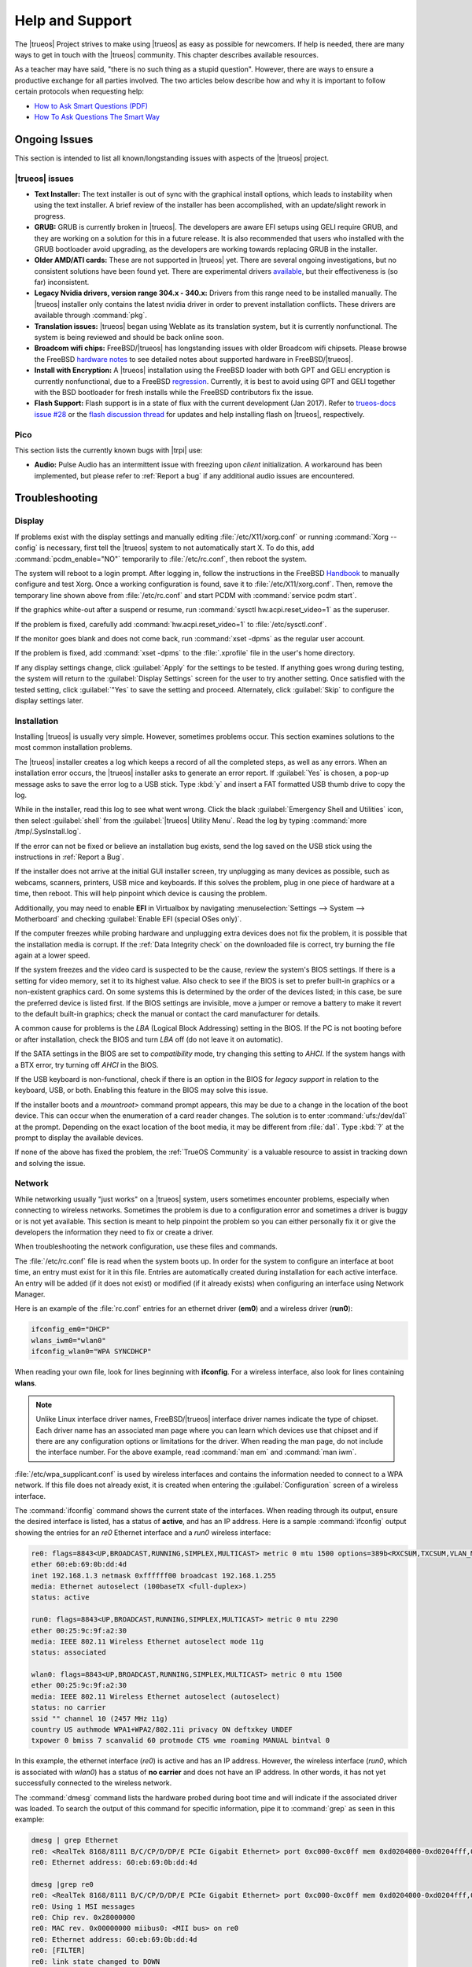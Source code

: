 .. index:: help
.. _Help and Support:

Help and Support
****************

The |trueos| Project strives to make using |trueos| as easy as possible
for newcomers. If help is needed, there are many ways to get in touch
with the |trueos| community. This chapter describes available resources.

As a teacher may have said, "there is no such thing as a stupid
question". However, there are ways to ensure a productive exchange for
all parties involved. The two articles below describe how and why it is
important to follow certain protocols when requesting help:

* `How to Ask Smart Questions (PDF) <http://divajutta.com/doctormo/foo/ask-smart-questions.pdf>`_

* `How To Ask Questions The Smart Way <http://catb.org/~esr/faqs/smart-questions.html>`_

.. index:: help, ongoing issues
.. _Ongoing Issues:

Ongoing Issues
==============

This section is intended to list all known/longstanding issues with
aspects of the |trueos| project.

.. index:: help, TrueOS
.. _TrueOS issues:

|trueos| issues
---------------

* **Text Installer:** The text installer is out of sync with the
  graphical install options, which leads to instability when using the
  text installer. A brief review of the installer has been accomplished,
  with an update/slight rework in progress.

* **GRUB:** GRUB is currently broken in |trueos|. The developers are
  aware EFI setups using GELI require GRUB, and they are working on a
  solution for this in a future release. It is also recommended that
  users who installed with the GRUB bootloader avoid upgrading, as the
  developers are working towards replacing GRUB in the installer.

* **Older AMD/ATI cards:** These are not supported in |trueos| yet.
  There are several ongoing investigations, but no consistent solutions
  have been found yet. There are experimental drivers
  `available <https://www.freebsd.org/cgi/man.cgi?query=radeon&sektion=4>`_,
  but their effectiveness is (so far) inconsistent.

* **Legacy Nvidia drivers, version range 304.x - 340.x:** Drivers from
  this range need to be installed manually. The |trueos| installer only
  contains the latest nvidia driver in order to prevent installation
  conflicts. These drivers are available through :command:`pkg`.

* **Translation issues:** |trueos| began using Weblate as its
  translation system, but it is currently nonfunctional. The system is
  being reviewed and should be back online soon.

* **Broadcom wifi chips:** FreeBSD/|trueos| has longstanding issues
  with older Broadcom wifi chipsets. Please browse the FreeBSD
  `hardware notes <https://www.freebsd.org/relnotes/CURRENT/hardware/index.html>`_
  to see detailed notes about supported hardware in FreeBSD/|trueos|.

* **Install with Encryption:** A |trueos| installation using the FreeBSD
  loader with both GPT and GELI encryption is currently nonfunctional,
  due to a FreeBSD
  `regression <https://bugs.freebsd.org/bugzilla/show_bug.cgi?id=213491>`_.
  Currently, it is best to avoid using GPT and GELI together with the
  BSD bootloader for fresh installs while the FreeBSD contributors fix
  the issue.

* **Flash Support:** Flash support is in a state of flux with the
  current development (Jan 2017). Refer to
  `trueos-docs issue #28 <https://github.com/trueos/trueos-docs/issues/28>`_
  or the
  `flash discussion thread <https://discourse.trueos.org/t/flashpluginctl-on-looking-for-wrong-directory/501/16>`_
  for updates and help installing flash on |trueos|, respectively.

.. index:: help, pico
.. _Pico:

Pico
----

This section lists the currently known bugs with |trpi| use:

* **Audio:** Pulse Audio has an intermittent issue with freezing upon
  *client* initialization. A workaround has been implemented, but please
  refer to :ref:`Report a bug` if any additional audio issues are
  encountered.

.. index:: help, troubleshooting
.. _Troubleshooting:

Troubleshooting
===============

.. index:: help, troubleshooting, display
.. _Display:

Display
-------

.. TODO review these options and update as necessary with openrc options.

If problems exist with the display settings and manually editing
:file:`/etc/X11/xorg.conf` or running :command:`Xorg --config` is
necessary, first tell the |trueos| system to not automatically start X.
To do this, add :command:`pcdm_enable="NO"` temporarily to
:file:`/etc/rc.conf`, then reboot the system.

The system will reboot to a login prompt. After logging in, follow the
instructions in the FreeBSD
`Handbook <http://www.freebsd.org/doc/en_US.ISO8859-1/books/handbook/x-config.html>`_
to manually configure and test Xorg. Once a working configuration is
found, save it to :file:`/etc/X11/xorg.conf`. Then, remove the
temporary line shown above from :file:`/etc/rc.conf` and start PCDM with
:command:`service pcdm start`.

If the graphics white-out after a suspend or resume, run
:command:`sysctl hw.acpi.reset_video=1` as the superuser.

If the problem is fixed, carefully add :command:`hw.acpi.reset_video=1`
to :file:`/etc/sysctl.conf`.

If the monitor goes blank and does not come back, run
:command:`xset -dpms` as the regular user account.

If the problem is fixed, add :command:`xset -dpms` to the
:file:`.xprofile` file in the user's home directory.

If any display settings change, click :guilabel:`Apply` for the settings
to be tested. If anything goes wrong during testing, the system will
return to the :guilabel:`Display Settings` screen for the user to try
another setting. Once satisfied with the tested setting, click
:guilabel:`"Yes` to save the setting and proceed. Alternately, click
:guilabel:`Skip` to configure the display settings later.

.. index:: help, troubleshooting, installation
.. _installation:

Installation
------------

Installing |trueos| is usually very simple. However, sometimes problems
occur. This section examines solutions to the most common installation
problems.

The |trueos| installer creates a log which keeps a record of all the
completed steps, as well as any errors. When an installation error
occurs, the |trueos| installer asks to generate an error report. If
:guilabel:`Yes` is chosen, a pop-up message asks to save the error log
to a USB stick. Type :kbd:`y` and insert a FAT formatted USB thumb drive
to copy the log.

While in the installer, read this log to see what went wrong. Click the
black :guilabel:`Emergency Shell and Utilities` icon, then select
:guilabel:`shell` from the :guilabel:`|trueos| Utility Menu`. Read the
log by typing :command:`more /tmp/.SysInstall.log`.

If the error can not be fixed or believe an installation bug exists,
send the log saved on the USB stick using the instructions in
:ref:`Report a Bug`.

If the installer does not arrive at the initial GUI installer screen,
try unplugging as many devices as possible, such as webcams, scanners,
printers, USB mice and keyboards. If this solves the problem, plug in
one piece of hardware at a time, then reboot. This will help pinpoint
which device is causing the problem.

Additionally, you may need to enable **EFI** in Virtualbox by navigating
:menuselection:`Settings --> System --> Motherboard` and checking
:guilabel:`Enable EFI (special OSes only)`.

If the computer freezes while probing hardware and unplugging extra
devices does not fix the problem, it is possible that the installation
media is corrupt. If the :ref:`Data Integrity check` on the downloaded
file is correct, try burning the file again at a lower speed.

If the system freezes and the video card is suspected to be the cause,
review the system's BIOS settings. If there is a setting for video
memory, set it to its highest value. Also check to see if the BIOS is
set to prefer built-in graphics or a non-existent graphics card. On some
systems this is determined by the order of the devices listed; in this
case, be sure the preferred device is listed first. If the BIOS settings
are invisible, move a jumper or remove a battery to make it revert to
the default built-in graphics; check the manual or contact the card
manufacturer for details.

A common cause for problems is the *LBA* (Logical Block Addressing)
setting in the BIOS. If the PC is not booting before or after
installation, check the BIOS and turn *LBA* off (do not leave it on
automatic).

If the SATA settings in the BIOS are set to *compatibility* mode, try
changing this setting to *AHCI*. If the system hangs with a BTX error,
try turning off *AHCI* in the BIOS.

If the USB keyboard is non-functional, check if there is an option in
the BIOS for *legacy support* in relation to the keyboard, USB,
or both. Enabling this feature in the BIOS may solve this issue.

If the installer boots and a *mountroot>* command prompt appears, this
may be due to a change in the location of the boot device. This can
occur when the enumeration of a card reader changes. The solution is
to enter :command:`ufs:/dev/da1` at the prompt. Depending on the exact
location of the boot media, it may be different from :file:`da1`. Type
:kbd:`?` at the prompt to display the available devices.

If none of the above has fixed the problem, the :ref:`TrueOS Community`
is a valuable resource to assist in tracking down and solving the issue.

.. index:: help, troubleshooting, network
.. _Network:

Network
-------

While networking usually "just works" on a |trueos| system, users
sometimes encounter problems, especially when connecting to wireless
networks. Sometimes the problem is due to a configuration error and
sometimes a driver is buggy or is not yet available. This section is
meant to help pinpoint the problem so you can either personally fix it
or give the developers the information they need to fix or create a
driver.

When troubleshooting the network configuration, use these files and
commands.

The :file:`/etc/rc.conf` file is read when the system boots up. In
order for the system to configure an interface at boot time, an entry
must exist for it in this file. Entries are automatically created
during installation for each active interface. An entry will be added
(if it does not exist) or modified (if it already exists) when
configuring an interface using Network Manager.

Here is an example of the :file:`rc.conf` entries for an ethernet driver
(**em0**) and a wireless driver (**run0**):

.. code-block:: none

 ifconfig_em0="DHCP"
 wlans_iwm0="wlan0"
 ifconfig_wlan0="WPA SYNCDHCP"

When reading your own file, look for lines beginning with **ifconfig**.
For a wireless interface, also look for lines containing **wlans**.

.. note:: Unlike Linux interface driver names, FreeBSD/|trueos|
   interface driver names indicate the type of chipset. Each driver
   name has an associated man page where you can learn which devices
   use that chipset and if there are any configuration options or
   limitations for the driver. When reading the man page, do not
   include the interface number. For the above example, read
   :command:`man em` and :command:`man iwm`.

:file:`/etc/wpa_supplicant.conf` is used by wireless interfaces and
contains the information needed to connect to a WPA network. If this
file does not already exist, it is created when entering the
:guilabel:`Configuration` screen of a wireless interface.

The :command:`ifconfig` command shows the current state of the
interfaces. When reading through its output, ensure the desired
interface is listed, has a status of **active**, and has an IP address.
Here is a sample :command:`ifconfig` output showing the entries for an
*re0* Ethernet interface and a *run0* wireless interface:

.. code-block:: none

 re0: flags=8843<UP,BROADCAST,RUNNING,SIMPLEX,MULTICAST> metric 0 mtu 1500 options=389b<RXCSUM,TXCSUM,VLAN_MTU,VLAN_HWTAGGING,VLAN_HWCSUM,WOL_UCAST,WOL_MCAST,WOL_MAGIC>
 ether 60:eb:69:0b:dd:4d
 inet 192.168.1.3 netmask 0xffffff00 broadcast 192.168.1.255
 media: Ethernet autoselect (100baseTX <full-duplex>)
 status: active

 run0: flags=8843<UP,BROADCAST,RUNNING,SIMPLEX,MULTICAST> metric 0 mtu 2290
 ether 00:25:9c:9f:a2:30
 media: IEEE 802.11 Wireless Ethernet autoselect mode 11g
 status: associated

 wlan0: flags=8843<UP,BROADCAST,RUNNING,SIMPLEX,MULTICAST> metric 0 mtu 1500
 ether 00:25:9c:9f:a2:30
 media: IEEE 802.11 Wireless Ethernet autoselect (autoselect)
 status: no carrier
 ssid "" channel 10 (2457 MHz 11g)
 country US authmode WPA1+WPA2/802.11i privacy ON deftxkey UNDEF
 txpower 0 bmiss 7 scanvalid 60 protmode CTS wme roaming MANUAL bintval 0

In this example, the ethernet interface (*re0*) is active and has an IP
address. However, the wireless interface (*run0*, which is associated
with *wlan0*) has a status of **no carrier** and does not have an IP
address. In other words, it has not yet successfully connected to the
wireless network.

The :command:`dmesg` command lists the hardware probed during boot time
and will indicate if the associated driver was loaded. To search the
output of this command for specific information, pipe it to
:command:`grep` as seen in this example:

.. code-block:: none

 dmesg | grep Ethernet
 re0: <RealTek 8168/8111 B/C/CP/D/DP/E PCIe Gigabit Ethernet> port 0xc000-0xc0ff mem 0xd0204000-0xd0204fff,0xd0200000-0xd0203fff irq 17 at device 0.0 on pci8
 re0: Ethernet address: 60:eb:69:0b:dd:4d

 dmesg |grep re0
 re0: <RealTek 8168/8111 B/C/CP/D/DP/E PCIe Gigabit Ethernet> port 0xc000-0xc0ff mem 0xd0204000-0xd0204fff,0xd0200000-0xd0203fff irq 17 at device 0.0 on pci8
 re0: Using 1 MSI messages
 re0: Chip rev. 0x28000000
 re0: MAC rev. 0x00000000 miibus0: <MII bus> on re0
 re0: Ethernet address: 60:eb:69:0b:dd:4d
 re0: [FILTER]
 re0: link state changed to DOWN
 re0: link state changed to UP

 dmesg | grep run0
 run0: <1.0> on usbus3
 run0: MAC/BBP RT3070 (rev 0x0201), RF RT2020 (MIMO 1T1R), address 00:25:9c:9f:a2:30
 run0: firmware RT2870 loaded

If the desired interface does not show up in :command:`ifconfig` or
:command:`dmesg`, it is possible a driver for this card is not provided
with the operating system. If the interface is built into the
motherboard of the computer, use the :command:`pciconf` command to find
out the type of card:

.. code-block:: none

 pciconf -lv | grep Ethernet
 device = 'Gigabit Ethernet NIC(NDIS 6.0) (RTL8168/8111/8111c)'

 pciconf -lv | grep wireless
 device = 'Realtek RTL8191SE wireless LAN 802.11N PCI-E NIC (RTL8191SE?)'

In this example, there is a built-in Ethernet device using a driver
which supports the *RTL8168/8111/8111c* chipsets. As we saw earlier, the
driver is *re0*. The built-in wireless device was also found but the *?*
indicates a driver for the *RTL8191SE* chipset was not found. A web
search for **FreeBSD RTL8191SE** will give an indication if a driver
existsor is being developed.

The FreeBSD Handbook chapter on
`Wireless Networking <http://www.freebsd.org/doc/en_US.ISO8859-1/books/handbook/network-wireless.html>`_
provides a good overview of how wireless works and offers additional
troubleshooting suggestions.

.. index:: help, troubleshooting, printer
.. _printer:

Printer
-------

Here are some solutions to common printing problems:

* **A test page prints but it is all garbled:** This typically means
  the system is using the wrong driver. If your specific model was not
  listed, click :menuselection:`Adminstration --> Modify Printer` for
  the printer in the :guilabel:`Printers` tab. In the screen shown in
  :ref:`print7`, try choosing another driver close to your model
  number. If trial and error does not fix the problem, see if there are
  any suggestions for your model in the
  `Open Printing database <http://www.openprinting.org/printers>`_. A
  web search for the word "freebsd" followed by the printer model name
  may also help you find the correct driver to use.

* **Nothing happens when you try to print:** In this case, type
  :command:`tail -f /var/log/cups/error_log` in a console and then try
  to print a test page. The error messages should appear in the console.
  If the solution is not obvious from the error messages, try a web
  search for the error message. If still stuck, post the error, the
  model of your printer, and your version of |trueos| as you
  :ref:`Report a Bug`.

.. index:: help, troubleshooting, sound
.. _sound:

Sound
-----

Type :command:`mixer` from the command line to see the current sound
settings

.. code-block:: none

 mixer
 Mixer vol      is currently set to   0:0
 Mixer pcm      is currently set to 100:100
 Mixer speaker  is currently set to 100:100
 Mixer mic      is currently set to  50:50
 Mixer rec      is currently set to   1:1
 Mixer monitor  is currently set to  42:42
 Recording source: monitor

If any of these settings are set to *0*, set them to a higher value by
specifying the name of the mixer setting and a percentage value up to
*100*

.. code-block:: none

 mixer vol 100
 Setting the mixer vol from 0:0 to 100:100.

To make the change permanent, create a file named :file:`.xprofile` in
the home directory the containing the corrected mixer setting.

If only one or two mixer settings are available, the default mixer
channel will need to change. As the superuser, try
:command:`sysctl -w hw.snd.default_unit=1` to alter the mixer channel.

To see if the mixer has changed to the correct channel, type
:command:`mixer` again. If there are still only have one or two mixer
settings, try setting the :command:`sysctl` value to *2*, and, if
necessary, *3*.

Once all of the mixer settings appear and none are set to *0*, sound
should now work. If it still does not, these resources may help pinpoint
the problem:

* `Sound Section of FreeBSD Handbook <http://www.freebsd.org/doc/en_US.ISO8859-1/books/handbook/sound-setup.html>`_

* `FreeBSD Sound Wiki <https://wiki.FreeBSD.org/Sound>`_

If sound issues persist, check the :ref:`Help and Support` chapter to
determine what help resources are available. If/when reporting the
issue, be sure to include both the version of |trueos| and name of
the sound card.

.. index:: community, chat
.. _TrueOS Community:

The |trueos| Community
======================

The |trueos| community has grown and evolved since the project's
inception. A wide variety of chat channels and forum options are now
available for users to interact with each other, contributors to the
project, and the core development team.

.. index:: community, gitter
.. _Gitter Chat:

Gitter Chat
-----------

The |trueos| Project uses
`Gitter <https://en.wikipedia.org/wiki/Gitter>`_ to provide real-time
chat and collaboration with |trueos| users and developers. Gitter does
not require an application to use, but does require a login using
either an existing GitHub or Twitter account.

To access the TrueOS Gitter community, point a web browser to
https://gitter.im/trueos.

Gitter also maintains a full archive of the chat history. This means
lengthy conversations about hardware issues or workarounds are always
available for reference. To access the Gitter archive, navigate to
the desired |trueos| room's archive. For example, here is the address of
the TrueOS Lobby archive: https://gitter.im/trueos/Lobby/archives.

.. note:: It is not required to log in to Gitter to browse the archive.

Gitter is a great way to chat with other users and get answers to
questions. Here are few things to keep in mind when asking a question
on the Gitter channel:

* Most of the regular users are always logged in, even when they are
  away from their computer or are busy doing other things. If no one
  responds immediately, do not get mad, leave the channel, and never
  come back again. Stick around for a while to see if anyone responds.

* Users represent many different time zones. It is quite possible it is
  late at night or very early in the morning for some users when asking
  a question.

* Do not post large error messages in the channel. Instead, use a
  pasting service such as pastebin.com and refer to the URL on channel.

* Be polite and do not demand a response from others.

* It is considered rude to "Chat Privately" with someone who does not
  know you without first asking their permission. If no one answers
  the question, do not start chatting privately with unkown people in
  the room.

* The first time joining the channel, it is okay to say hi and introduce
  yourself. If a new person joins the channel, feel free to welcome them
  and to make them feel welcome.

.. index:: community, reddit
.. _TrueOS Subreddit:

|trueos| Subreddit
------------------

The |trueos| Project also has a
`Subreddit <https://www.reddit.com/r/TrueOS/>`_ for users who prefer
to use Reddit to ask questions and to search for or post how-tos. A
Reddit account is not required in order to read the Subreddit, but will
be necessary to create a login account to submit or comment on posts.

.. index:: community, discourse
.. _Discourse:

Discourse
---------

|trueos| also has a discourse `channel <https://discourse.trueos.org/>`_
managed concurrently with the Subreddit. Functionally similar to the
Subreddit, a new user will need to sign up with Discourse in order to
create posts, but it is possible to view the current posts without an
account.

.. index:: community, IRC
.. _IRC:

IRC
---

Like many open source projects, |trueos| has an Internet Relay Chat
(IRC) channel so users can chat and get help in real time. To get
connected, use this information in your IRC client:

* Server name: irc.freenode.net
* Channel name: #trueos (note the :kbd:`#` is required)

|appcafe| has an IRC category where you can find IRC client software.
If you do not wish to install an IRC client, you can use the web
interface to view #trueos.

IRC is a great way to chat with other users and get answers to your
questions. Here are a few things to keep in mind if you ask a question
on IRC:

* Most of the regular users are always logged in, even when they are
  away from their computer or are busy doing other things. If you do not
  get an answer right away, do not get mad, leave the channel, and never
  come back again. Stick around for a while to see if anyone responds.
* IRC users represent many different time zones. It possibly late at
  night or very early in the morning for some users when you ask a
  question.
* Do not post error messages in the channel as the IRC software will
  probably kick you out for flooding and it is considered to be bad
  etiquette. Instead, use a pasting service such as
  `pastebin <http://pastebin.com/>`_ and refer to the URL on channel.
* Be polite and do not demand that others answer your question.
* It is considered rude to DM (direct message) someone who does not know
  you. If no one answers your question, do not start DMing people you do
  not know.
* The first time you join a channel, it is okay to say hi and introduce
  yourself.


.. index:: community, social
.. _Social Media:

Social Media
------------

The |trueos| project maintains several social media sites to help users
keep up-to-date with what is happening and to provide venues for
developers and users to network with each other. Anyone is welcome to
join.

* `Official TrueOS® Blog <https://www.trueos.org/blog/>`_

* `TrueOS® Project on Twitter <https://twitter.com/TrueOS_Project/>`_

* `TrueOSD® Facebook Group <https://www.facebook.com/groups/4210443834/>`_

* `TrueOS® LinkedIn Group <http://www.linkedin.com/groups?gid=1942544>`_

.. index:: contributing
.. _Get Involved:

Contributing to |trueos|
========================

Many in the |trueos| community have assisted in its development,
providing valuable contributions to the project. |trueos| is a large
project with many facets, meaning there is ample opportunity for a wide
variety of skill sets to easily improve the project.

.. index:: contributing, bug
.. _Report a bug:

Report a bug
------------

One of the most effective ways to assist the |trueos| Project is by
reporting problems or bugs encountered while using |trueos|. Anyone can
report a |trueos| bug. Here is a rundown of the |trueos| bug
reporting tools:

* |trueos| uses `GitHub <https://github.com/trueos/>`_, to manage bugs.
  A GitHub account is required before bugs can be reported. Navigate
  to https://github.com, fill in the required fields, and click
  :guilabel:`Sign up for GitHub` to create a new github account.

.. note:: The GitHub issues tracker uses email to update contributors
   on the status of bugs. Please use a valid and frequently used
   email address when creating a GitHub account for the efficient
   resolution of issues.

* The |trueos| code has been organized into repositories representing
  the |lumina| desktop, the graphical utilities, |sysadm|, and various
  other applications. When reporting a bug, select the *trueos-core*"
  repository. If the bug is specific to |lumina|, instead select the
  *lumina* repository.

* After clicking a repostitory name, use the :guilabel:`Search` bar on
  its page to confirm no similar bug report exists. If a similar
  report does exist, add any additional information to the report via
  a comment. While it is not required to log in to search existing bugs,
  adding a comment or creating a new report does require signing into
  the website.

* To create a new bug report, navigate to the 
  `trueos-core repository <https://github.com/trueos/trueos-core>`_ and
  press :menuselection:`Issues --> New Issue` within the repository.
  :numref:`Figure %s <bug1>` shows the creation of a new bug report.
  
.. _bug1:

.. figure:: images/bug1.png
   :scale: 100%

   : Creating a Bug Report

Here are some guidelines for creating solid bug reports:

**Title Area**

The ideal title is clear, concise, and informative. Here are some
recommendations for creating a title:

* Be objective and clear (and refrain from using idioms or slang).
* Include the application name if the issue is related to an application.
* Include keywords from any error messages you receive.
* Avoid using vague language such as "failed", "useless", or "crashed".

Here are some examples to show the difference between a helpful title
and a non-helpful title:

.. code-block:: none

   Example 1:

   Non-Helpful:
   Lumina-FM crashed.
   Helpful:
   Lumina-FM crashed after clicking on a directory name.

   Example 2:

   Non-Helpful:
   Extracting an archive doesn't work.
   Helpful:
   Lumina-Archiver shows the error "file not supported" when opening a .cab file.


**Comment Area**

Like with the *title*, being clear and concise is extremely helpful.
Many people feel they must fill this area with lots of information.
While listing a lot of information seems helpful, specific details are
often more useful in issue resolution.

The most important pieces of information to include are:

A) What happened.

B) What you expected to happen.

C) (**Critical**) Steps to reproduce the issue. Please provide the exact
   steps you can take to produce this issue from a fresh boot. If the
   issue is application specific, provide the exact steps from a fresh
   start of the application.

D) List any changes you may have made to your system from its initial
   install. In most cases, this does not need to be extremely detailed.
   We simply need to know if you have installed or removed any major
   applications or if you have changed any OS settings. If you are
   unsure of every change you have made, list what comes to mind.

E) List the hardware of the system where the issue occurred. If you are
   using an OEM laptop/Desktop, telling us the brand/model is usually
   sufficient. If the issue is wireless related, please check the
   system manufacturer's website for your brand/model and let us know
   what wireless cards may be shipped in your laptop. If you are using
   a custom built desktop, all we primarily need to know is CPU, RAM,
   and GPU. If you happen to know the motherboard model, please include
   that as well. Attaching a copy of :file:`/var/run/dmesg.boot` may be
   helpful, as this file shows the hardware probed the last time the
   |trueos| system booted. Finally, including the output of
   :command:`uname -a` is helpful.

Being clear and direct with your answers is very helpful. Since we are
not watching you use your computer and do not see what you see, we are
totally dependent on your clear explanation. We only know what you tell
us. Some users worry they have not provided enough information when they
file a ticket. In most cases, providing the information for these five
items is sufficient. If we need additional information, we will request
it.

**Additional Information**

Please do not think you are unable to file your bug ticket without
additional information. Providing the listed information above is the
most important information for contributors to know. Providing logs does
not help as much as those five pieces of information. In some cases,
providing logs without providing those five items may mean we are unable
to resolve the issue you are having.

Additionally useful information may include: 

* Screen captures of the error.
  `Lumina Screenshot <https://lumina-desktop.org/handbook/luminautl.html#screenshot>`_
  may be useful.
* Command Line Output Logs
* Truss Logs
* Debugger Backtrace Logs

After describing the issue, click :guilabel:`Submit new issue` to create
the issue. The bug tracker will attach a unique number to the report and
send update messages to the the registered email address whenever
activity occurs with the bug report.

.. index:: contributing, testing
.. _Become a Beta Tester:

Become a Beta Tester
--------------------

If you enjoy tinkering with operating systems and have a bit of spare
time, one of the most effective ways to can assist the |trueos|
community is by reporting any encountered problems while using |trueos|.

If a spare system or virtual machine is available, you can also download
and try out the latest testing snapshots. Having as many people as
possible using |trueos| on many different hardware configurations
assists the Project in finding and fixing bugs. This makes using
|trueos| better for everyone.

If becoming a tester is tempting, join the Gitter
`TrueOS® Lobby <https://gitter.im/trueos/Lobby>`_. New testing versions,
once available, will be announced here. You will also be able to see
any problems other testers are finding and can check to see if the
problem exists on your hardware as well.

Anyone can become a beta tester. If you find a bug while testing,
accurately describe the situation when
:ref:`Reporting a bug <Report a bug>` so it can be fixed as soon as
possible.

.. index:: contributing, translations
.. _Become a Translator:

Translation
-----------

If interested in translating |trueos| into your native language, start
by choosing which of the three translation areas to work in:

1. Translate the graphical menus within the |trueos| operating system.

2. Translate the documentation published with |trueos|.

3. Translate the |trueos| website.

This section describes each of these translation areas in more detail
and how to begin as a translator.

Regardless of the type of desired translation, you should first join the
`TrueOS® Lobby <https://gitter.im/trueos/Lobby>`_. The first time
joining the channel, introduce yourself and indicate which language(s)
and which type(s) of translations you can assist with. This allows you
to meet other volunteers as well as stay informed of any notices or
updates affecting translators.

.. index:: contributing, translations, interface
.. _Interface Translation:

Interface Translation
^^^^^^^^^^^^^^^^^^^^^

|trueos| uses `Weblate <https://weblate.org>`_ for managing
localization of the menu screens used by the installer and the |trueos|
utilities. Weblate makes it easy to find out if your native language
has been fully localized for |trueos|. It also makes it easy to verify
and submit translated text as it provides a web editor and commenting
system. This means translators can spend more time making and
reviewing translations rather than learning how to use a translation
tool.

To assist with a localization, open the
`TrueOS® translation website <http://weblate.trueos.org/>`_ in a web
browser. An example is seen in :numref:`Figure %s <translate1>`. 

.. _translate1:

.. figure:: images/translate1.png
   :scale: 100%

   : |trueos| Weblate Translation System

Before editing a translation, first create a a login account and verify
the activation email. Once logged in, click 
:guilabel:`Manage your languages`, shown in
:numref:`Figure %s <translate2>`.

.. _translate2:

.. figure:: images/translate2.png
   :scale: 100%

   : Weblate Dashboard

In the screen shown in :numref:`Figure %s <translate3>`, use the
:guilabel:`Interface Language` drop-down menu to select the language for
the Weblate interface. Then, in :guilabel:`Translated languages`, use
the :guilabel:`arrows` to add or remove the languages you wish to
translate. Once any selections are made, click :guilabel:`Save`.

.. _translate3:

.. figure:: images/translate3.png
   :scale: 100%

   : Manage Languages

.. note:: If the language you wish to translate is missing from the
   "Translated languages" menu, request its addition in the
   `TrueOS® Lobby <https://gitter.im/trueos/Lobby>`_.

Next, click :guilabel:`Projects` at the top of the screen to select
a localization project. In the example shown in
:numref:`Figure %s <translate4>`, the user has selected the
*trueos-utils-qt5* project, which represents the localization of the
|trueos| graphical interface. This screen shows the components of the
project and the current progress of each component's translation. The
green bar indicates the localization percentage. If a component is not
at 100%, this means its untranslated menus will instead appear in
English.

.. _translate4:

.. figure:: images/translate4.png
   :scale: 100%

   : Project Selection

To start translating, click a component name. In the screen shown in
:numref:`Figure %s <translate5>`, select a language and click
:guilabel:`Translate`.

.. _translate5:

.. figure:: images/translate5.png  
   :scale: 100%

   : Translation Languages

In the example shown in :numref:`Figure %s <translate6>`, the user has
selected to translate the *pc-installgui* component into the Spanish
language. The English text is displayed in the :guilabel:`Source` field
and the translator can type the Spanish translation into the
:guilabel:`Translation` field. Use the :guilabel:`arrows` near the
:guilabel:`Strings needing action` field to navigate between strings
to translate.

.. _translate6:

.. figure:: images/translate6.png
   :scale: 100%

   : Translation Editor

If assistance is needed with either a translation or the Weblate system,
ask for help in the `TrueOS® Lobby <https://gitter.im/trueos/Lobby>`_. 

.. index:: contributing, translations, documentation
.. _Documentation Translation:

Documentation Translation
^^^^^^^^^^^^^^^^^^^^^^^^^

.. TODO review this section with the final word on using Weblate for
   documentation translation.

The source for the |trueos| Users Handbook is stored in the
`TrueOS® github repository <https://github.com/trueos/trueos-docs/tree/master/trueos-handbook>`_.
This allows the documentation and its translations to be built with
the operating system. Documentation updates are automatically pushed
to the |trueos| website and, when the system is updated using the
|sysadm| `Update Manager <https://sysadm.us/handbook/client/sysadmclient.html#update-manager>`_,
the doc updates are installed to a local copy named
:file:`/usr/local/share/trueos/handbook/trueos.html`. This ensures the
installed version of the Handbook always matches the operating system
and new features are documented as they are added, appearing as a local
copy on the user's system.

The |trueos| build server provides the HTML version of the |trueos|
Users Handbook. Instructions for building your own HTML, PDF, or EPUB
version can be found in this
`README.md <https://github.com/trueos/trueos-docs/blob/master/trueos-handbook/README.md>`_.

The documentation source files have been integrated into the Weblate
translation system so the |trueos| documentation can be translated
using a web browser. The process is similar to
:ref:`Interface Translation` except **trueos-guide** mus be selected
from the :guilabel:`Projects` drop-down menu shown in :ref:`translate4`.

It is important to be aware of a few elements when translating the
documentation:

At this time, some formatting tags are still displayed in raw text, as
seen in the examples in :numref:`Figure %s <translate7>` and
:numref:`Figure %s <translate8>`.

.. danger:: Do not remove the formatting as this can break the
   documentation build for that language.

In :ref:`translate7`, it is fine to translate the phrase "Using the
Text Installer", but care must be taken to avoid removing any of the
surrounding colons and backticks, or to change the text of the *ref*
tag. In :ref:`translate8`, the asterisks are used to bold the words
"bare minimum". It is fine to translate "bare minimum", but do **not**
remove the asterisks.

.. _translate7:

.. figure:: images/translate7.png
   :scale: 100%

   : Formatting Characters - Do Not Remove

.. _translate8:

.. figure:: images/translate8.png
   :scale: 100%

   : More Formatting Characters

To build a local HTML copy that includes the latest translations, either
for personal use or to visualize the translated Guide, type these
commands from the command line:

.. note:: These instructions are for a |trueos| system.

.. code-block:: none

 sudo pkg install trueos-toolchain
 rehash
 git clone git://github.com/trueos/trueos-docs
 cd trueos-docs/trueos-handbook
 sudo make i18n
 make html
 ls _build
 doctrees                html-es                 html-tr  		pcbsd-handbook-i18n.txz               
 html                    html-fr                 html-uk
 html-da		 html-id		 locale
 html-de                 html-pt_BR        	 locale-po     

 
This will make an HTML version of the Guide for each of the available
translations. In this example, translations are available for English
(in :file:`html`), Danish, German, Spanish, French, Indonesian,
Brazilian Portuguese, Turkish, and UK English. To update the HTML at a
later time

.. code-block:: none

 cd ~/trueos-docs
 git pull
 cd trueos-docs/trueos-handbook 
 sudo make i18n
 sudo make html

.. index:: contributing, translations, website
.. _Website Translation:

Website Translation
^^^^^^^^^^^^^^^^^^^

If you are interested in translating the |trueos| website, introduce
yourself in the `TrueOS® Lobby <https://gitter.im/trueos/Lobby>`_.

Currently, the website is being translated to several languages,
including: Dutch, French, German, Polish, Spanish, Swedish, and Turkish.

.. index:: contributing, development
.. _Development:

Development
-----------

If you like programming, and especially coding on FreeBSD, we would
love to see you join the |trueos| team as a |trueos| committer.
Developers who want to help improve the |trueos| codebase are always
welcome! To participate in core development, introduce yourself in the
`TrueOS® Lobby <https://gitter.im/trueos/Lobby>`_. Feel free to browse
the :guilabel:`Issues` in the 
`TrueOS® repository <https://github.com/trueos/>`_. If you see
something you want to work on, or have a proposal for a project to add
to |trueos|, mention it and someone will be happy to help you get
started.

Most of the |trueos| specific GUI tools are developed in C++ using Qt
libraries and other non-GUI development is done using standard Bourne
shell scripts. There may be cases where other languages or libraries
are needed, but those will be evaluated on a case-by-case basis.

.. index:: contributing, development, source code
.. _Getting the Source Code:

Getting the Source Code
^^^^^^^^^^^^^^^^^^^^^^^

The |trueos| source code is available from
`GitHub <https://github.com/trueos/>`_. The code has been organized
into repositories which represent the |lumina| desktop, the graphical
utilities, |sysadm|, and various other applications. :command:`git`
needs to be installed in order to download the source code. When using
|trueos|, :command:`git` is included in the base install.

To download the source code, :command:`cd` to the directory to store
the source code and specify the name of the desired repository. In
this example, the user wishes to download the source for the graphical
utilities:

.. code-block:: none

 git clone git://github.com/trueos/trueos-utils-qt5

This will create a directory with the same name as the repository.

.. note:: To keep the local copy in sync with the official repository,
   periodically run :command:`git pull` within the directory.

.. TODO :command:`portsnap fetch extract` is being reworked. Use git
   instructions for now (12/5/16).

Before compiling any source, ensure the Ports Collection is installed.
At this time, **git** is used to fetch and update ports (see
:ref:`FreeBSD Ports`).

Fetching ports for the first time (as root):

.. code-block:: none

 # git clone http://github.com/trueos/freebsd-ports.git /usr/ports

Update an existing :file:`ports` directory (as root):

.. code-block:: none

 # cd /usr/ports
 
 # git pull

Then, :command:`cd` to the directory containing the source to build and
run the :command:`mkport.sh` script. In this example, the developer
wants to compile the graphical utilities:

.. code-block:: none

 cd trueos-utils-qt5

 ./mkport.sh /usr/ports/

This will create a port which can be installed. The name of the port
is located in :file:`mkport.sh`. This example determines the name of
the port directory, changes to it, and then builds the port. Since this
system is already running the |trueos| graphical utilities,
:command:`reinstall` is used to overwrite the current utilities:

.. code-block:: none

 grep port= mkport.sh
 port="sysutils/trueos-utils-qt5"
 cd /usr/ports/sysutils/trueos-utils-qt5
 make reinstall
 
If you plan to make source changes, several Qt IDEs are available in
the |sysadm| `AppCafe <https://sysadm.us/handbook/client/sysadmclient.html#appcafe>`_.
The `QtCreator <http://wiki.qt.io/Category:Tools::QtCreator>`_
application is a full-featured IDE designed to help new Qt users get up
and running faster while boosting the productivity of experienced Qt
developers.
`Qt Designer <http://doc.qt.io/qt-4.8/designer-manual.html>`_ is
lighter weight as it is only a :file:`.ui` file editor and does not
provide any other IDE functionality. 

If planning to submit changes to be included in |trueos|, fork the
repository using the instructions in
`fork a repo <https://help.github.com/articles/fork-a-repo>`_. Make your
changes to the fork, then submit them by issuing a
`git pull request <https://help.github.com/articles/using-pull-requests>`_.
Once your changes have been reviewed, they will be committed or sent
back with suggestions for improvement.

.. index:: contributing, development, guidelines
.. _Design Guidelines:

Design Guidelines
^^^^^^^^^^^^^^^^^

|trueos| is a community driven project that relies on the support of
developers in the community to help in the design and implementation
of new utilities and tools for |trueos|. The Project aims to present a
unified design so that programs feel familiar to users. As an example,
while programs could have **File**, **Main**, or **System** as their
first entry in a menu bar, **File** is used as the accepted norm for the
first category on the menu bar.

This section describes a small list of guidelines for menu and program
design in |trueos|.

Any graphical program that is a full-featured utility, such as
`Life Preserver <https://sysadm.us/handbook/client/sysadmclient.html#life-preserver>`_,
should have a *File* menu. However, file menus are not necessary for
small widget programs or dialogue boxes. When making a file menu, a good
rule of thumb is keep it simple. Most |trueos| utilities do not need
more than two or three items on the file menu.

**Configure** is our adopted standard for the category containing
settings or configuration-related settings. If additional categories
are needed, check to see what other |trueos| utilities are using.

File menu icons are taken from the KDE Oxygen theme located in
:file:`/usr/local/share/icons/oxygen`. Use these file menu icons so we
do not have many different icons used for the same function.
:numref:`Table %s <common icons>` lists the commonly used icons and
their default file names.

.. _common icons:

.. table:: : Commonly Used File Menu Icons

   +-----------+-----------------+--------------------+
   | Function  | File Menu Icon  | File Name          |
   +===========+=================+====================+
   | Quit      | row 1, cell 2   | window-close.png   |
   +-----------+-----------------+--------------------+
   | Settings  | row 2, cell 2   | configure.png      |
   +-----------+-----------------+--------------------+

|trueos| utilities use these buttons:

* **Apply:** Executes settings changes and leaves the window open.

* **Close:** Exits program without applying settings.

* **OK:** Closes dialogue window and saves settings.

* **Cancel:** Closes dialog window without applying settings.

* **Save:** Keeps the current settings and closes window.

Fully functional programs like
`Life Preserver <https://sysadm.us/handbook/client/sysadmclient.html#life-preserver>`_
do not use close buttons on the front of the application. Basically,
whenever there is a *File* menu, that and an :guilabel:`x` in the top
right corner of the application are used instead. Dialogues and widget
programs are exceptions to this rule.

Many users benefit from keyboard shortcuts and we aim to make them
available in every |trueos| utility. Qt makes it easy to assign
keyboard shortcuts. For instance, to configure keyboard shortcuts that
browse the **File** menu, put :command:`&File` in the text slot for the
menu entry when making the application. Whichever letter has the
:kbd:`&` symbol in front of it will become the hot key. You can also
make a shortcut key by clicking the menu or submenu entry and assigning
a shortcut key. Be careful not to duplicate hot keys or shortcut keys.
Every key in a menu and submenu should have a key assigned for ease of
use and accessibility. :numref:`Table %s <shortcuts>` and
:numref:`Table %s <hotkeys>` summarize the commonly used shortcut and
hot keys.

.. _shortcuts:

.. table:: : Shortcut Keys

   +---------------+---------+
   | Shortcut Key  | Action  |
   +===============+=========+
   | CTRL + Q      | Quit    |
   +---------------+---------+
   | F1            | Help    |
   +---------------+---------+

.. _hotkeys:

.. table:: : Hot Keys

   +-----------+-----------------+
   | Hot Key   | Action          |
   +===========+=================+
   | Alt + Q   | Quit            |
   +-----------+-----------------+
   | Alt + S   | Settings        |
   +-----------+-----------------+
   | Alt + I   | Import          |
   +-----------+-----------------+
   | Alt + E   | Export          |
   +-----------+-----------------+
   | ALT + F   | File Menu       |
   +-----------+-----------------+
   | ALT + C   | Configure Menu  |
   +-----------+-----------------+
   | ALT + H   | Help Menu       |
   +-----------+-----------------+

When saving an application's settings, the QSettings class should be
used if possible. There are two different *organizations*, depending
on whether the application is running with *root* permissions or user
permissions. Use **TrueOS** for the organization for applications which
run with user permissions and **TrueOS-root** for applications which are
started with root permissions via :command:`sudo`. Proper use prevents
the directory where settings files are saved from being locked down by
*root* applications, allowing user applications to save and load their
settings. Examples 1 and 2 demonstrate how to use the QSettings class
for each type of permission.

**Example 1: User Permission Settings**

.. code-block:: none

 (user application - C++ code): 
 QSettings settings("TRUEOS", "myapplication");

**Example 2: Root Permission Settings**

.. code-block:: none

 (root application - C++ code):
 QSettings settings("TRUEOS-root", "myapplication");

Developers will also find these resources helpful: 

* `Commits Mailing List <http://lists.pcbsd.org/mailman/listinfo/commits>`_

* `Qt 5.4 Documentation <http://doc.qt.io/qt-5/index.html>`_

* `C++ Tutorials <http://www.cplusplus.com/doc/tutorial/>`_

.. index:: contributing, advocacy
.. _Advocacy:

Advocacy
--------

Love |trueos|? Why not tell your family, friends, fellow students and
colleagues about it? You will not be the only one who prefers a
virus-free, feature-rich, and no-cost operating system. Here are some
suggestions for getting started:

* Burn a couple of DVDs and pass them out. If your school or user
  group has an upcoming event where you can promote |trueos|, you can
  request additional DVDs from sales@pcbsd.com.

* Consider giving a presentation about |trueos| at a local community
  event, conference, or online. Let us know about it and we will help
  you spread the word.

* Write a personal blog detailing your journey from your first |trueos|
  install experience to your most recent accomplishment. The blog
  could also be used to teach or explain how to perform tasks on
  |trueos|. A regional language blog may help build the community in
  your area and to find others with similar interests.

.. index:: additional resources
.. _additional resources:

Additional Resources
====================

Need more information? A number of useful resources that may aid in
using |trueos| are available.

.. index:: additional resources, freebsd handbook
.. _FreeBSD Handbook and FAQ:

FreeBSD Handbook and FAQ
------------------------

|trueos| uses FreeBSD as its underlying operating system, so everything
in the
`FreeBSD Handbook <http://www.freebsd.org/doc/en_US.ISO8859-1/books/handbook/>`_
and
`FreeBSD FAQ <http://www.freebsd.org/doc/en/books/faq/>`_ applies to
|trueos| as well. Both documents are comprehensive and cover nearly
every possible task to accomplish on a FreeBSD system. They are also an
excellent resource for learning how things work under the hood of a
|trueos| system.

.. note:: Some configurations described in the FreeBSD Handbook already
   "just work" on a |trueos| system as they have been pre-configured. In
   these instances, reading the FreeBSD Handbook section can help to
   learn how the system is configured and why it works.

.. index:: additional resources, search portals
.. _Search and Portals:

Search and Portals
------------------

Many BSD related search portals exist. If unable to find an answer
from the forums or mailing lists, try searching these websites:

* `The OpenDirectory <http://www.dmoz.org/Computers/Software/Operating_Systems/Unix/BSD/>`_

* `FreeBSD Search <http://www.freebsd.org/search/index.html>`_
  (includes mailing list archives, man pages, and web pages) 

* `FreeBSD News <https://www.freebsdnews.com/>`_

* `About BSD <http://aboutbsd.net/>`_

* `BSD Guides <http://www.bsdguides.org/guides/>`_

* `Slashdot BSD <https://bsd.slashdot.org/>`_

* `DistroWatch <http://distrowatch.com/>`_

* `LinuxBSDos <http://linuxbsdos.com/>`_

.. index:: additional resources, more
.. _More Resources:

More Resources
--------------

Many BSD sites and resources may also contain useful information:

* `The FreeBSD Diary <http://www.freebsddiary.org/>`_

* `TrueOS® YouTube channel <https://www.youtube.com/channel/UCyd7MaPVUpa-ueUsGjUujag>`_

* `BSD YouTube channel <https://www.youtube.com/user/bsdconferences>`_

* `BSD Talk <http://bsdtalk.blogspot.com/>`_

* `BSD Now <http://www.bsdnow.tv/>`_

* `BSD Magazine <https://bsdmag.org/>`_ (free, monthly download)

* `FreeBSD Journal <http://www.freebsdjournal.com/>`_ (bi-monthly magazine)

* `BSD Hacks <http://shop.oreilly.com/product/9780596006792.do>`_ (book)

* `The Best of FreeBSD Basics <http://reedmedia.net/books/freebsd-basics/>`_ (book)

* `Definitive Guide to PC-BSD® <http://www.apress.com/9781430226413>`_ (book)

**ZFS Resources**

* `ZFS Evil Tuning Guide <http://www.solarisinternals.com/wiki/index.php/ZFS_Evil_Tuning_Guide>`_

* `FreeBSD ZFS Tuning Guide <https://wiki.FreeBSD.org/ZFSTuningGuide>`_

* `ZFS Best Practices Guide <http://www.solarisinternals.com/wiki/index.php/ZFS_Best_Practices_Guide>`_

* `ZFS Administration Guide <http://docs.oracle.com/cd/E19253-01/819-5461/index.html>`_

* `Becoming a ZFS Ninja (video) <https://blogs.oracle.com/video/entry/becoming_a_zfs_ninja>`_

* `Blog post explaining how ZFS simplifies the storage stack <https://blogs.oracle.com/bonwick/entry/rampant_layering_violation>`_